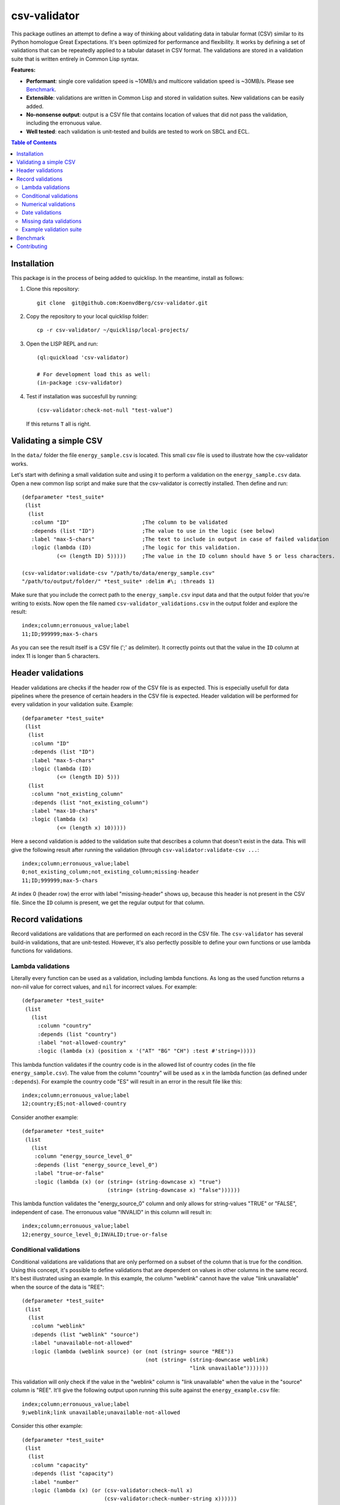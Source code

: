csv-validator
=============

.. image:: images/example.gif
  :width: 925
  :alt: Alternative text
	      
This package outlines an attempt to define a way of thinking about
validating data in tabular format (CSV) similar to its Python
homologue Great Expectations. It's been optimized for performance and
flexibility. It works by defining a set of validations that can be
repeatedly applied to a tabular dataset in CSV format. The validations
are stored in a validation suite that is written entirely in Common
Lisp syntax.

**Features:**

- **Performant**: single core validation speed is ~10MB/s and
  multicore validation speed is ~30MB/s. Please see `Benchmark`_. 
- **Extensible**: validations are written in Common Lisp and stored in
  validation suites. New validations can be easily added.
- **No-nonsense output**: output is a CSV file that contains location
  of values that did not pass the validation, including the erronuous
  value.
- **Well tested**: each validation is unit-tested and builds are
  tested to work on SBCL and ECL.

.. contents:: **Table of Contents**

Installation
---------

This package is in the process of being added to quicklisp. In the
meantime, install as follows:

1. Clone this repository::

     git clone  git@github.com:KoenvdBerg/csv-validator.git

2. Copy the repository to your local quicklisp folder::

     cp -r csv-validator/ ~/quicklisp/local-projects/

3. Open the LISP REPL and run::

     (ql:quickload 'csv-validator)

     # For development load this as well:
     (in-package :csv-validator)

4. Test if installation was succesfull by running::

     (csv-validator:check-not-null "test-value")

   If this returns ``T`` all is right. 


Validating a simple CSV
---------

In the ``data/`` folder the file ``energy_sample.csv`` is
located. This small csv file is used to illustrate how the
csv-validator works.

Let's start with defining a small validation suite and using it to
perform a validation on the ``energy_sample.csv`` data. Open a new
common lisp script and make sure that the csv-validator is correctly
installed. Then define and run::


  (defparameter *test_suite*
   (list
    (list
     :column "ID"			;The column to be validated
     :depends (list "ID")		;The value to use in the logic (see below)
     :label "max-5-chars"		;The text to include in output in case of failed validation
     :logic (lambda (ID)		;The logic for this validation. 
	     (<= (length ID) 5)))))	;The value in the ID column should have 5 or less characters.

  (csv-validator:validate-csv "/path/to/data/energy_sample.csv"
  "/path/to/output/folder/" *test_suite* :delim #\; :threads 1)
	     
Make sure that you include the correct path to the
``energy_sample.csv`` input data and that the output folder that
you're writing to exists. Now open the file named
``csv-validator_validations.csv`` in the output folder and explore the
result::

  index;column;erronuous_value;label
  11;ID;999999;max-5-chars

As you can see the result itself is a CSV file (';' as delimiter). It
correctly points out that the value in the ``ID`` column at index 11
is longer than 5 characters.


Header validations
---------

Header validations are checks if the header row of the CSV file is as
expected. This is especially usefull for data pipelines where the
presence of certain headers in the CSV file is expected. Header
validation will be performed for every validation in your validation
suite. Example::

  (defparameter *test_suite*
   (list
    (list
     :column "ID"			
     :depends (list "ID")		
     :label "max-5-chars"		
     :logic (lambda (ID)			
	     (<= (length ID) 5)))
    (list
     :column "not_existing_column"			
     :depends (list "not_existing_column")		
     :label "max-10-chars"		
     :logic (lambda (x)			
	     (<= (length x) 10)))))

Here a second validation is added to the validation suite that
describes a column that doesn't exist in the data. This will give the
following result after running the validation (through ``csv-validator:validate-csv ...``::

  index;column;erronuous_value;label
  0;not_existing_column;not_existing_column;missing-header
  11;ID;999999;max-5-chars

At index 0 (header row) the error with label "missing-header" shows
up, because this header is not present in the CSV file. Since the
``ID`` column is present, we get the regular output for that column.

Record validations
---------

Record validations are validations that are performed on each record
in the CSV file. The ``csv-validator`` has several build-in
validations, that are unit-tested. However, it's also perfectly
possible to define your own functions or use lambda functions for
validations.

Lambda validations
~~~~~~~~~~~~~

Literally every function can be used as a validation, including lambda
functions. As long as the used function returns a non-nil value for
correct values, and ``nil`` for incorrect values. For example::

  (defparameter *test_suite*
   (list
     (list
       :column "country"
       :depends (list "country")
       :label "not-allowed-country"
       :logic (lambda (x) (position x '("AT" "BG" "CH") :test #'string=)))))

This lambda function validates if the country code is in the allowed
list of country codes (in the file ``energy_sample.csv``). The value
from the column "country" will be used as ``x`` in the lambda function
(as defined under ``:depends``). For example the country code "ES"
will result in an error in the result file like this::

  index;column;erronuous_value;label
  12;country;ES;not-allowed-country

Consider another example::
  
  (defparameter *test_suite*
   (list
     (list
      :column "energy_source_level_0"
      :depends (list "energy_source_level_0")
      :label "true-or-false"
      :logic (lambda (x) (or (string= (string-downcase x) "true")
                             (string= (string-downcase x) "false"))))))

This lambda function validates the "energy_source_0" column and only
allows for string-values "TRUE" or "FALSE", independent of case. The
erronuous value "INVALID" in this column will result in::
  
  index;column;erronuous_value;label
  12;energy_source_level_0;INVALID;true-or-false

  
Conditional validations
~~~~~~~~~~~~~

Conditional validations are validations that are only performed on a
subset of the column that is true for the condition. Using this
concept, it's possible to define validations that are dependent on
values in other columns in the same record. It's best illustrated
using an example. In this example, the column "weblink" cannot have
the value "link unavailable" when the source of the data is "REE"::

  (defparameter *test_suite*
   (list
    (list
     :column "weblink"
     :depends (list "weblink" "source")
     :label "unavailable-not-allowed"
     :logic (lambda (weblink source) (or (not (string= source "REE"))
    					 (not (string= (string-downcase weblink)
						       "link unavailable")))))))

This validation will only check if the value in the "weblink" column
is "link unavailable" when the value in the "source" column is
"REE". It'll give the following output upon running this suite against
the ``energy_example.csv`` file::
  
  index;column;erronuous_value;label
  9;weblink;link unavailable;unavailable-not-allowed

Consider this other example::
  
  (defparameter *test_suite*
   (list
    (list
     :column "capacity"
     :depends (list "capacity")
     :label "number"
     :logic (lambda (x) (or (csv-validator:check-null x)
 			    (csv-validator:check-number-string x))))))

This validation validates if the values in the "capacity" column are
numeric values, but only if these values are non-null values. Thus
values like "null" or "3.14" will pass the validation, but a value
like "ui44" won't (it's not a number). It uses several build-in
validations that will be discussed in the sections below.
  

Numerical validations
~~~~~~~~~~~~~

**Validate integers**

Integer validation can be done using the build-in function:
``csv-validator:check-integer-string``. It works as follows::

  (csv-validator:check-integer-string "54") --> t
  (csv-validator:check-integer-string "1.45") --> nil
  (csv-validator:check-integer-string "-99") --> t
  (csv-validator:check-integer-string "lk93") --> nil

Use it in a validation suite like this::

   (defparameter *test_suite*
    (list
     (list
      :column "capacity"
      :depends (list "capacity")
      :label "expect-integer"
      :logic (lambda (x) (csv-validator:check-integer-string x)))))

**Validate floats**

Float validation can be done using the build-in function:
``csv-validator:check-float-string``. It works as follows::

  (csv-validator:check-float-string "54") --> nil
  (csv-validator:check-float-string "1.45") --> t
  (csv-validator:check-float-string "-99") --> nil
  (csv-validator:check-float-string "lk93") --> nil

Use it in a validation suite like this::

   (defparameter *test_suite*
    (list
     (list
      :column "capacity"
      :depends (list "capacity")
      :label "expect-float"
      :logic (lambda (x) (csv-validator:check-float-string x)))))


**Validate scientific numbers**

Scientific number validation can be done using the build-in function:
``csv-validator:check-scientific-number-string``. It works as follows::

  (csv-validator:check-scientific-number-string "54") --> nil
  (csv-validator:check-scientific-number-string "1.45e10") --> t
  (csv-validator:check-scientific-number-string "-1.2E-1") --> t
  (csv-validator:check-scientific-number-string "lk93") --> nil

Use it in a validation suite like this::

   (defparameter *test_suite*
    (list
     (list
      :column "capacity"
      :depends (list "capacity")
      :label "expect-scientific-number"
      :logic (lambda (x) (csv-validator:check-scientific-number-string x)))))

**Validate numerical values**

Number validation can be done using the build-in function:
``csv-validator:check-number-string``. It works as follows::

  (csv-validator:check-number-string "54") --> t
  (csv-validator:check-number-string "1.45") --> t
  (csv-validator:check-number-string "-1.2E-1") --> t
  (csv-validator:check-number-string "lk93") --> nil

Use it in a validation suite like this::

   (defparameter *test_suite*
    (list
     (list
      :column "capacity"
      :depends (list "capacity")
      :label "expect-numerical-value"
      :logic (lambda (x) (csv-validator:check-number-string x)))))


**Validate if number is within range**

Number in range validation can be done using the build-in function:
``csv-validator:check-number-in-range``. It works as follows::

  (csv-validator:check-number-in-range "23" 0 50) --> t
  (csv-validator:check-number-in-range "3.14" -4 10) --> t
  (csv-validator:check-number-in-range "100" 0 nil) --> t    ; no upper bound
  (csv-validator:check-number-in-range "10" nil 5) --> nil   ; no lower bound
  (csv-validator:check-number-in-range "kldsj" 0 50) --> nil

Use it in a validation suite like this::

   (defparameter *test_suite*
    (list
     (list
      :column "capacity"
      :depends (list "capacity")
      :label "greater-than-zero"
      :logic (lambda (x) (or (csv-validator:check-null x)
			     (csv-validator:check-number-in-range x -1 nil))))

					
Date validations
~~~~~~~~~~~~~

**Validate if value is date**

Date validation can be done using the build-in function:
``csv-validator:check-date-parsable``. It expects dates in the formats
``yyyy-mm-dd`` and ``yyyy-mm-dd hh:mm:ss`` and works as follows::

  (csv-validator:check-date-parsable "2020-01-01") --> t
  (csv-validator:check-date-parsable "2020-01-01 00:00:00") --> t
  (csv-validator:check-date-parsable "2020-02-30") --> nil
  (csv-validator:check-date-parsable "2022/1/1") --> nil  
  (csv-validator:check-date-parsable "lksdjf") --> nil

Use it in a validation suite like this::

   (defparameter *test_suite*
    (list
     (list
      :column "reporting_date"
      :depends (list "reporting_date")
      :label "date-format-yyyy-mm-dd"
      :logic (symbol-function 'csv-validator:check-date-parsable))))   


**Validate if value is timezone date**

Date validation can be done using the build-in function:
``csv-validator:check-tz-parsable``. It expects dates in the format
``yyyy-mm-ddThh:mm:ssZ`` and works as follows::

  (csv-validator:check-date-parsable "2020-01-01") --> nil
  (csv-validator:check-date-parsable "2020-01-01T00:00:00Z") --> t
  (csv-validator:check-date-parsable "2020-02-30") --> nil
  (csv-validator:check-date-parsable "2022/1/1") --> nil  
  (csv-validator:check-date-parsable "lksdjf") --> nil

Use it in a validation suite like this::

   (defparameter *test_suite*
    (list
     (list
      :column "reporting_date"
      :depends (list "reporting_date")
      :label "date-format-yyyy-mm-ddThh:mm:ssZ"
      :logic (symbol-function 'csv-validator:check-tz-parsable))))

**Validate if date is not in future**

To validate if a date is not in the future, use the build-in function:
``csv-validator:check-date-before-today``. It expects dates in the
format ``yyyy-mm-dd`` and works as follows::

  (csv-validator:check-date-parsable "2020-01-01") --> t
  (csv-validator:check-date-parsable "2023-01-20") --> t
  (csv-validator:check-date-parsable "2028-11-20") --> nil
  (csv-validator:check-date-parsable "klsd") --> ignored
  (csv-validator:check-date-parsable "2023/01/20") --> ignored
  
Use it in a validation suite like this::

   (defparameter *test_suite*
    (list
     (list
      :column "reporting_date"
      :depends (list "reporting_date")
      :label "date-format-yyyy-mm-ddThh:mm:ssZ"
      :logic (symbol-function 'csv-validator:check-date-before-today))))
					     
**Validate if date A is greater than date B**

To validate if a date A is greater than date B, use the build-in function:
``csv-validator:check-compare-two-dates``. It expects dates in the
format ``yyyy-mm-dd`` and works as follows::

  (csv-validator:check-compare-two-dates "2022-02-02" "2022-03-03") --> nil
  (csv-validator:check-compare-two-dates "2022-12-02" "1999-03-03") --> t
  (csv-validator:check-compare-two-dates "ksd" "nkdsl") --> ignored
  
Use it in a validation suite like this::

   (defparameter *test_suite*
    (list
     (list
      :column "date_col_A"
      :depends (list "date_col_A" "date_col_B")
      :label "date_A > date_B"
      :logic (lambda (date-A date-B) (csv-validator:check-compare-two-dates date-A date-B)))))

Missing data validations
~~~~~~~~~~~~~

Missing value validation can be done using the build-in functions:
``csv-validator:check-null`` and ``csv-validator:check-not-null``. They
work as follows::

  (csv-validator:check-null "1.23") -> nil
  (csv-validator:check-null "NA") -> t
  (csv-validator:check-null "klsdjfkl") -> nil
  (csv-validator:check-null "") -> t

  (csv-validator:check-not-null "1.23") -> t
  (csv-validator:check-not-null "NA") -> nil
  (csv-validator:check-not-null "klsdjfkl") -> t
  (csv-validator:check-not-null "") -> nil

Use it in a validation suite like this::

   ;; validates column for missing values
   (defparameter *test_suite*
    (list
     (list
      :column "ID"
      :depends (list "ID")
      :label "ID-not-missing"
      :logic (lambda (x) (csv-validator:check-not-null x)))))


Example validation suite
~~~~~~~~~~~~~

Below the validation suite used to validate the energy data::

  (defparameter *energy_suite*
  (list
   (list
    :column "ID"
    :depends (list "ID")
    :label "integer"
    :logic (symbol-function 'csv-validator:check-integer-string))
   (list
    :column "technology"
    :depends (list "technology")
    :label "string-length"
    :logic (lambda (x) (< (length x) 50)))
   (list
    :column "source"
    :depends (list "source")
    :label "not-null"
    :logic (symbol-function 'csv-validator:check-not-null))
   (list
    :column "source_type"
    :depends (list "source_type")
    :label "not-null"
    :logic (symbol-function 'csv-validator:check-not-null))
   (list
    :column "source"
    :depends (list "source")
    :label "not-null"
    :logic (symbol-function 'csv-validator:check-not-null))
   (list
    :column "weblink"
    :depends (list "weblink" "source")
    :label "unavailable-not-allowed"
    :logic (lambda (weblink source) (or (not (string= source "REE"))
					(not (string= (string-downcase weblink)
						      "link unavailable")))))
   (list
    :column "year"
    :depends (list "year")
    :label "integer-YYYY"
    :logic (lambda (x) (and (= (length x) 4)
			    (csv-validator:check-integer-string x))))
   (list
    :column "country"
    :depends (list "country")
    :label "not-allowed-country"
    :logic (lambda (x) (position x '("AL" "AT" "BA" "BE" "BG" "CH" "CY" "CZ" "DE" "DK" "EE" "ES" "FI" "FR" "GB" "GE" "GR" "HR" "HU" "IE" "IS" "IT" "LT" "LU" "LV" "MD" "ME" "MK" "MT" "NI" "NL" "NO" "PL" "PT" "RO" "RS" "SE" "SI" "SK" "TR" "UA" "XK") :test #'string=)))
   (list
    :column "capacity"
    :depends (list "capacity")
    :label "number"
    :logic (lambda (x) (or (csv-validator:check-null x)
			   (csv-validator:check-number-string x))))
   (list
    :column "capacity"
    :depends (list "capacity")
    :label "greater-than-zero"
    :logic (lambda (x) (or (csv-validator:check-null x)
			   (csv-validator:check-number-in-range x -1 nil))))
					       

   (list
    :column "capacity_definition"
    :depends (list "capacity_definition")
    :label "missing-category"
    :logic (lambda (x) (let ((lowercase-x (string-downcase x)))
			 (or (string= lowercase-x "gross capacity")
			     (string= lowercase-x "net capacity")
			     (string= lowercase-x "unknown")))))
   
   (list
    :column "energy_source_level_0"
    :depends (list "energy_source_level_0")
    :label "true-or-false"
    :logic (lambda (x) (or (string= (string-downcase x) "true")
			   (string= (string-downcase x) "false"))))
   (list
    :column "energy_source_level_1"
    :depends (list "energy_source_level_0")
    :label "true-or-false"
    :logic (lambda (x) (or (string= (string-downcase x) "true")
			   (string= (string-downcase x) "false"))))
   (list
    :column "energy_source_level_2"
    :depends (list "energy_source_level_0")
    :label "true-or-false"
    :logic (lambda (x) (or (string= (string-downcase x) "true")
			   (string= (string-downcase x) "false"))))
   (list
    :column "energy_source_level_3"
    :depends (list "energy_source_level_0")
    :label "true-or-false"
    :logic (lambda (x) (or (string= (string-downcase x) "true")
			   (string= (string-downcase x) "false"))))
   (list
    :column "technology_level"
    :depends (list "technology_level")
    :label "true-or-false"
    :logic (lambda (x) (or (string= (string-downcase x) "true")
			   (string= (string-downcase x) "false"))))
   (list
    :column "reporting_date"
    :depends (list "reporting_date")
    :label "date-not-in-future"
    :logic (symbol-function 'csv-validator:check-date-before-today))
   (list
    :column "reporting_date"
    :depends (list "reporting_date")
    :label "date-format-yyyy-mm-dd"
    :logic (symbol-function 'csv-validator:check-date-parsable))))



Benchmark
---------

This benchmark was performed using:

+---------------------+-----------------------------------------------------------------------+
| CPU                 | AMD Ryzen™ 7 PRO 6850U with Radeon™ Graphics × 16                     |
+---------------------+-----------------------------------------------------------------------+
| LISP implementation | SBCL 2.2.11                                                           |
+---------------------+-----------------------------------------------------------------------+
| OS                  | Fedora Linux 37 (Workstation Edition)                                 |
+---------------------+-----------------------------------------------------------------------+
|                     | name: National generation capacity                                    |
|                     +-----------------------------------------------------------------------+
|                     | description: Aggregated generation capacity by technology and country |
| Dataset             +-----------------------------------------------------------------------+
|                     | consulted on: 2023-01-24                                              |
|                     +-----------------------------------------------------------------------+
|                     | link: source_                                                         |
+---------------------+-----------------------------------------------------------------------+

Csv-files with filesizes up to 200MB were validated using a validation
suite with 18 or 36 validations and using 1 core or 4 cores. Each
combination was sampled three times and averaged thereafter. The
results are shown in the table below:

+---------------+---------------------------------------------+
| filesize (MB) | time (s)                                    |
|               +----------------------+----------------------+
|               | 18 validations       | 36 validations       |
|               +----------+-----------+----------+-----------+
|               | 1 thread | 4 threads | 1 thread | 4 threads |
+===============+==========+===========+==========+===========+
| 0.0032        | 0.009    | 0.015     | 0.011    | 0.018     |
+---------------+----------+-----------+----------+-----------+
| 0.026         | 0.009    | 0.012     | 0.009    | 0.014     |
+---------------+----------+-----------+----------+-----------+
| 0.2754        | 0.019    | 0.019     | 0.029    | 0.021     |
+---------------+----------+-----------+----------+-----------+
| 1.8           | 0.122    | 0.062     | 0.205    | 0.090     |
+---------------+----------+-----------+----------+-----------+
| 6.8           | 0.428    | 0.185     | 0.748    | 0.289     |
+---------------+----------+-----------+----------+-----------+
| 13.6          | 0.838    | 0.349     | 1.466    | 0.540     |
+---------------+----------+-----------+----------+-----------+
| 109.2         | 6.623    | 2.369     | 11.765   | 3.846     |
+---------------+----------+-----------+----------+-----------+
| 218.4         | 13.259   | 4.712     | 23.908   | 7.647     |
+---------------+----------+-----------+----------+-----------+

Next the average speed (in MB/s) was calculated skipping filesizes
lower than 1MB. The table below shows the results:

+---------------+----------------------+
|               | average speed (MB/s) |
| n validations +----------+-----------+
|               | 1 thread | 4 threads |
+===============+==========+===========+
| 18            | 15.971   | 39.432    |
+---------------+----------+-----------+
| 36            | 9.109    | 25.139    |
+---------------+----------+-----------+

*Conclusions*

- For file sizes up to 1MB it doesn't make sense to run the
  csv-validator using multiple threads.
- The more validations are applied to the csv data, the slower the
  csv-validator is.

Contributing
---------

Feel free to create a pull-request on this code-base. Please make sure
that all the tests pass (run: ``make test``) and add new tests for new
validations

Code repository has been created using cookiecutter with template:
https://github.com/vindarel/cl-cookieproject.

.. _source: https://data.open-power-system-data.org/national_generation_capacity/2020-10-01
